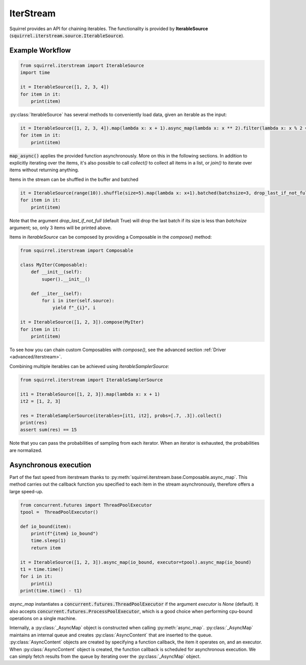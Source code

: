 IterStream
==========

Squirrel provides an API for chaining iterables.
The functionality is provided by **IterableSource** (:code:`squirrel.iterstream.source.IterableSource`).

Example Workflow
----------------

.. code-block:: python

    from squirrel.iterstream import IterableSource
    import time

    it = IterableSource([1, 2, 3, 4])
    for item in it:
        print(item)

:py:class:`IterableSource` has several methods to conveniently load data, given an iterable as the input:

.. code-block:: python

    it = IterableSource([1, 2, 3, 4]).map(lambda x: x + 1).async_map(lambda x: x ** 2).filter(lambda x: x % 2 == 0)
    for item in it:
        print(item)

:code:`map_async()` applies the provided function asynchronously. More on this in the following sections.
In addition to explicitly iterating over the items, it's also possible to call `collect()` to collect all items in a list, or `join()` to iterate over items without returning anything.

Items in the stream can be shuffled in the buffer and batched

.. code-block:: python

    it = IterableSource(range(10)).shuffle(size=5).map(lambda x: x+1).batched(batchsize=3, drop_last_if_not_full=True)
    for item in it:
        print(item)

Note that the argument `drop_last_if_not_full` (default True) will drop the last batch if its size is less than `batchsize` argument; so, only 3 items will be printed above.

Items in `IterableSource` can be composed by providing a Composable in the `compose()` method:

.. code-block:: python

    from squirrel.iterstream import Composable

    class MyIter(Composable):
        def __init__(self):
            super().__init__()

        def __iter__(self):
            for i in iter(self.source):
                yield f"_{i}", i

    it = IterableSource([1, 2, 3]).compose(MyIter)
    for item in it:
        print(item)


To see how you can chain custom Composables with `compose()`, see the advanced section :ref:`Driver <advanced/iterstream>`.

Combining multiple iterables can be achieved using `IterableSamplerSource`:

.. code-block:: python

    from squirrel.iterstream import IterableSamplerSource

    it1 = IterableSource([1, 2, 3]).map(lambda x: x + 1)
    it2 = [1, 2, 3]

    res = IterableSamplerSource(iterables=[it1, it2], probs=[.7, .3]).collect()
    print(res)
    assert sum(res) == 15

Note that you can pass the probabilities of sampling from each iterator. When an iterator is exhausted, the probabilities are normalized.

Asynchronous execution
----------------------
Part of the fast speed from iterstream thanks to :py:meth:`squirrel.iterstream.base.Composable.async_map`. This method carries out the callback function you specified to each item in the stream asynchronously, therefore offers a large speed-up.

.. code-block:: python


    from concurrent.futures import ThreadPoolExecutor
    tpool =  ThreadPoolExecutor()

    def io_bound(item):
        print(f"{item} io_bound")
        time.sleep(1)
        return item

    it = IterableSource([1, 2, 3]).async_map(io_bound, executor=tpool).async_map(io_bound)
    t1 = time.time()
    for i in it:
        print(i)
    print(time.time() - t1)

`async_map` instantiates a :code:`concurrent.futures.ThreadPoolExecutor` if the argument `executor` is `None` (default). It also accepts :code:`concurrent.futures.ProcessPoolExecutor`, which is a good choice when performing cpu-bound operations on a single machine.

Internally, a :py:class:`_AsyncMap` object is constructed when calling :py:meth:`async_map`.
:py:class:`_AsyncMap` maintains an internal queue and creates :py:class:`AsyncContent` that are inserted to the queue.
:py:class:`AsyncContent` objects are created by specifying a function callback, the item it operates on, and an executor.
When :py:class:`AsyncContent` object is created, the function callback is scheduled for asynchronous execution. We can simply fetch results
from the queue by iterating over the :py:class:`_AsyncMap` object.
